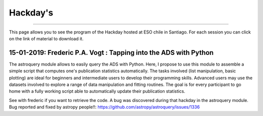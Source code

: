 .. ESO_chile_python_team documentation master file, created by
   sphinx-quickstart on Mon Aug 13 12:21:43 2018.
   You can adapt this file completely to your liking, but it should at least
   contain the root `toctree` directive.

.. _Hackday:




Hackday's
----------
----------

This page allows you to see the program of the Hackday hosted at ESO chile in Santiago. For each session
you can click on the link of material to download it.

15-01-2019: Frederic P.A. Vogt : Tapping into the ADS with Python 
^^^^^^^^^^^^^^^^^^^^^^^^^^^^^^^^^^^^^^^^^^^^^^^^^^^^^^^^^^^^^^^^^

The astroquery module allows to easily query the ADS with Python. Here, I propose to use this module to assemble a simple script that computes one's publication statistics automatically. The tasks involved (list manipulation, basic plotting) are ideal for beginners and intermediate users to develop their programming skills. Advanced users may use the datasets involved to explore a range of data manipulation and fitting routines. The goal is for every participant to go home with a fully working script able to automatically update their publication statistics.

See with frederic if you want to retrieve the code. A bug was discovered during that hackday in the astroquery module. Bug reported and fixed by astropy people!!: https://github.com/astropy/astroquery/issues/1336
    
